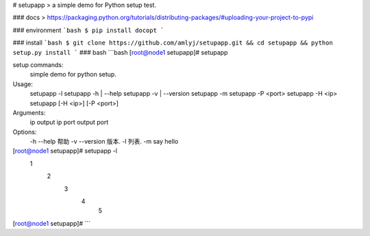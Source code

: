 # setupapp
> a simple demo for Python setup test.

### docs
> https://packaging.python.org/tutorials/distributing-packages/#uploading-your-project-to-pypi

### environment
```bash
$ pip install docopt
```

### install
```bash
$ git clone https://github.com/amlyj/setupapp.git && cd setupapp && python setup.py install
```
### bash
```bash
[root@node1 setupapp]# setupapp 

setup commands:
    simple demo for python setup.

Usage:
    setupapp -l
    setupapp -h | --help
    setupapp -v | --version
    setupapp -m
    setupapp -P <port>
    setupapp -H <ip>
    setupapp [-H <ip>] [-P <port>]

Arguments:
    ip    output ip
    port  output port

Options:
    -h --help        帮助
    -v --version     版本.
    -l               列表.
    -m               say hello

[root@node1 setupapp]# setupapp -l
 1
	2
		3
			4
				5
[root@node1 setupapp]#
```
